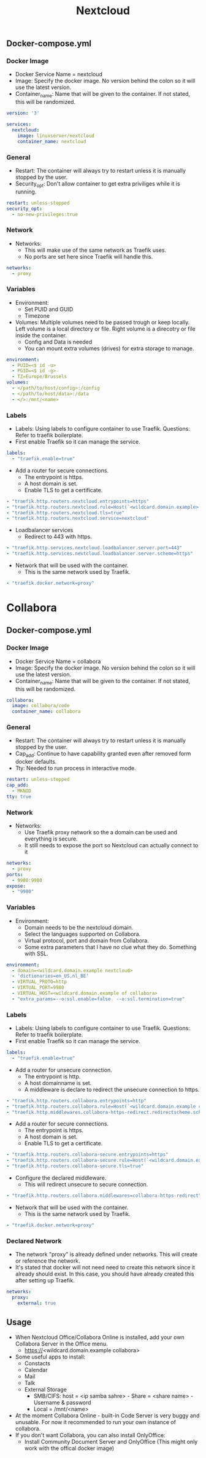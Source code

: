 #+title: Nextcloud
#+property: header-args :tangle docker-compose.yml

** Docker-compose.yml
*** Docker Image

- Docker Service Name = nextcloud
- Image: Specify the docker image. No version behind the colon so it will use the latest version.
- Container_name: Name that will be given to the container. If not stated, this will be randomized.

#+begin_src yaml
version: '3'

services:
  nextcloud:
    image: linuxserver/nextcloud
    container_name: nextcloud
#+end_src

*** General

- Restart: The container will always try to restart unless it is manually stopped by the user.
- Security_opt: Don't allow container to get extra priviliges while it is running.

#+begin_src yaml
    restart: unless-stopped
    security_opt:
      - no-new-privileges:true
#+end_src

*** Network

- Networks:
  - This will make use of the same network as Traefik uses.
  - No ports are set here since Traefik will handle this.

#+begin_src yaml
    networks:
      - proxy
#+end_src

*** Variables

- Environment:
  - Set PUID and GUID
  - Timezone
- Volumes: Multiple volumes need to be passed trough or keep locally. Left volume is a local directory or file. Right volume is a direcotry or file inside the container.
  - Config and Data is needed
  - You can mount extra volumes (drives) for extra storage to manage.

#+begin_src yaml
    environment:
      - PUID=<$ id -u>
      - PGID=<$ id -g>
      - TZ=Europe/Brussels
    volumes:
      - </path/to/host/config>:/config
      - </path/to/host/data>:/data
      - </>:/mnt/<name>
#+end_src

*** Labels

- Labels: Using labels to configure container to use Traefik. Questions: Refer to traefik boilerplate.
- First enable Traefik so it can manage the service.
#+begin_src yaml
    labels:
      - "traefik.enable=true"
#+end_src
- Add a router for secure connections.
  - The entrypoint is https.
  - A host domain is set.
  - Enable TLS to get a certificate.
#+begin_src yaml
      - "traefik.http.routers.nextcloud.entrypoints=https"
      - "traefik.http.routers.nextcloud.rule=Host(`<wildcard.domain.example>`)"
      - "traefik.http.routers.nextcloud.tls=true"
      - "traefik.http.routers.nextcloud.service=nextcloud"
#+end_src
- Loadbalancer services
  - Redirect to 443 with https.
#+begin_src yaml
      - "traefik.http.services.nextcloud.loadbalancer.server.port=443"
      - "traefik.http.services.nextcloud.loadbalancer.server.scheme=https"
#+end_src
- Network that will be used with the container.
  - This is the same network used by Traefik.
#+begin_src yaml
      - "traefik.docker.network=proxy"
#+end_src

* Collabora
** Docker-compose.yml
*** Docker Image

- Docker Service Name = collabora
- Image: Specify the docker image. No version behind the colon so it will use the latest version.
- Container_name: Name that will be given to the container. If not stated, this will be randomized.

#+begin_src yaml
  collabora:
    image: collabora/code
    container_name: collabora
#+end_src

*** General

- Restart: The container will always try to restart unless it is manually stopped by the user.
- Cap_add: Continue to have capability granted even after removed form docker defaults.
- Tty: Needed to run process in interactive mode.

#+begin_src yaml
    restart: unless-stopped
    cap_add:
      - MKNOD
    tty: true
#+end_src

*** Network

- Networks:
  - Use Traefik proxy network so the a domain can be used and everything is secure.
  - It still needs to expose the port so Nextcloud can actually connect to it

#+begin_src yaml
    networks:
      - proxy
    ports:
      - 9980:9980
    expose:
      - "9980"
#+end_src

*** Variables

- Environment:
  - Domain needs to be the nextcloud domain.
  - Select the languages supported on Collabora.
  - Virtual protocol, port and domain from Collabora.
  - Some extra parameters that I have no clue what they do. Something with SSL.

#+begin_src yaml
    environment:
      - domain=<wildcard.domain.example nextcloud>
      - 'dictionaries=en_US,nl_BE'
      - VIRTUAL_PROTO=http
      - VIRTUAL_PORT=9980
      - VIRTUAL_HOST=<wildcard.domain.example of collabora>
      - "extra_params=--o:ssl.enable=false  --o:ssl.termination=true"
#+end_src

*** Labels

- Labels: Using labels to configure container to use Traefik. Questions: Refer to traefik boilerplate.
- First enable Traefik so it can manage the service.
#+begin_src yaml
    labels:
      - "traefik.enable=true"
#+end_src
- Add a router for unsecure connection.
  - The entrypoint is http.
  - A host domainname is set.
  - A middleware is declare to redirect the unsecure connection to https.
#+begin_src yaml
      - "traefik.http.routers.collabora.entrypoints=http"
      - "traefik.http.routers.collabora.rule=Host(`<wildcard.domain.example collabora>`)"
      - "traefik.http.middlewares.collabora-https-redirect.redirectscheme.scheme=https"
#+end_src
- Add a router for secure connections.
  - The entrypoint is https.
  - A host domain is set.
  - Enable TLS to get a certificate.
#+begin_src yaml
      - "traefik.http.routers.collabora-secure.entrypoints=https"
      - "traefik.http.routers.collabora-secure.rule=Host(`<wildcard.domain.example collabora`)"
      - "traefik.http.routers.collabora-secure.tls=true"
#+end_src
- Configure the declared middleware.
  - This will redirect unsecure to secure connection.
#+begin_src yaml
      - "traefik.http.routers.collabora.middlewares=collabora-https-redirect"
#+end_src
- Network that will be used with the container.
  - This is the same network used by Traefik.
#+begin_src yaml
      - "traefik.docker.network=proxy"
#+end_src

*** Declared Network

- The network "proxy" is already defined under networks. This will create or reference the network.
- It's stated that docker will not need need to create this network since it already should exist. In this case, you should have already created this after setting up Traefik.

#+begin_src yaml
networks:
  proxy:
    external: true
#+end_src

** Usage

- When Nextcloud Office/Collabora Online is installed, add your own Collabora Server in the Office menu.
  - https://<wildcard.domain.example collabora>
- Some useful apps to install:
  - Constacts
  - Calendar
  - Mail
  - Talk
  - External Storage
    - SMB/CIFS: host = <ip samba sahre> - Share = <share name> - Username & password
    - Local = /mnt/<name>
- At the moment Collabora Online - built-in Code Server is very buggy and unusable. For now it recommended to run your own instance of collabora.
- If you don't want Collabora, you can also install OnlyOffice:
  - Install Community Document Server and OnlyOffice (This might only work with the offical docker image)
